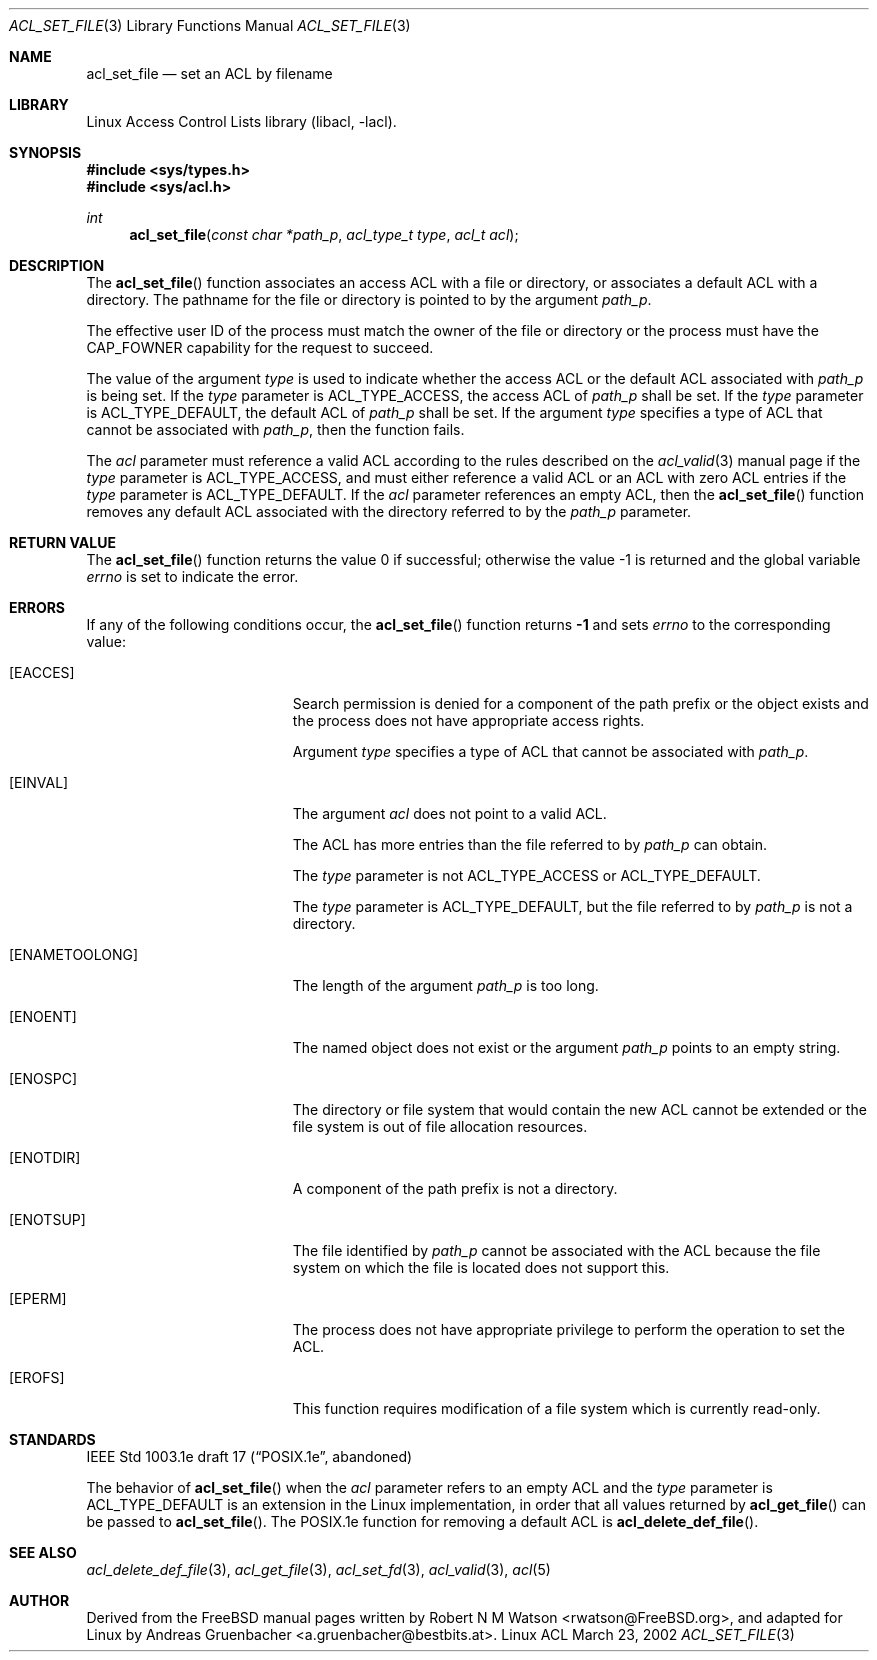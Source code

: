 .\" Access Control Lists manual pages
.\"
.\" (C) 2002 Andreas Gruenbacher, <a.gruenbacher@bestbits.at>
.\"
.\" This is free documentation; you can redistribute it and/or
.\" modify it under the terms of the GNU General Public License as
.\" published by the Free Software Foundation; either version 2 of
.\" the License, or (at your option) any later version.
.\"
.\" The GNU General Public License's references to "object code"
.\" and "executables" are to be interpreted as the output of any
.\" document formatting or typesetting system, including
.\" intermediate and printed output.
.\"
.\" This manual is distributed in the hope that it will be useful,
.\" but WITHOUT ANY WARRANTY; without even the implied warranty of
.\" MERCHANTABILITY or FITNESS FOR A PARTICULAR PURPOSE.  See the
.\" GNU General Public License for more details.
.\"
.\" You should have received a copy of the GNU General Public
.\" License along with this manual.  If not, see
.\" <http://www.gnu.org/licenses/>.
.\"
.Dd March 23, 2002
.Dt ACL_SET_FILE 3
.Os "Linux ACL"
.Sh NAME
.Nm acl_set_file
.Nd set an ACL by filename
.Sh LIBRARY
Linux Access Control Lists library (libacl, \-lacl).
.Sh SYNOPSIS
.In sys/types.h
.In sys/acl.h
.Ft int
.Fn acl_set_file "const char *path_p" "acl_type_t type" "acl_t acl"
.Sh DESCRIPTION
The
.Fn acl_set_file
function associates an access ACL with a file or directory, or
associates a default ACL with a directory. The pathname for the file or
directory is pointed to by the argument
.Va path_p .
.Pp
The effective user ID of the process must match the owner of the file or
directory or the process must have the CAP_FOWNER capability for the
request to succeed.
.Pp
The value of the argument
.Va type
is used to indicate whether the access ACL or the default ACL associated
with
.Va path_p
is being set. If the
.Va type
parameter is ACL_TYPE_ACCESS, the access ACL of
.Va path_p
shall be set. If the
.Va type
parameter is ACL_TYPE_DEFAULT, the default ACL of
.Va path_p
shall be set. If the argument
.Va type
specifies a type of ACL that cannot be associated with
.Va path_p ,
then the function fails.
.Pp
The
.Va acl
parameter must reference a valid ACL according to the rules described on the
.Xr acl_valid 3
manual page if the
.Va type
parameter is ACL_TYPE_ACCESS, and must either reference a valid ACL or an ACL with zero ACL entries if the
.Va type
parameter is ACL_TYPE_DEFAULT. If the
.Va acl
parameter references an empty ACL, then the
.Fn acl_set_file
function removes any default ACL associated with the directory referred to
by the
.Va path_p
parameter.
.Sh RETURN VALUE
.Rv -std acl_set_file
.Sh ERRORS
If any of the following conditions occur, the
.Fn acl_set_file
function returns
.Li -1
and sets
.Va errno
to the corresponding value:
.Bl -tag -width Er
.It Bq Er EACCES
Search permission is denied for a component of the path prefix or the
object exists and the process does not have appropriate access rights.
.Pp
Argument
.Va type
specifies a type of ACL that cannot be associated with
.Va path_p .
.It Bq Er EINVAL
The argument
.Va acl
does not point to a valid ACL.
.Pp
The ACL has more entries than the file referred to by
.Va path_p
can obtain.
.Pp
The
.Va type
parameter is not ACL_TYPE_ACCESS or ACL_TYPE_DEFAULT.
.Pp
The
.Va type
parameter is ACL_TYPE_DEFAULT, but the file referred to by
.Va path_p
is not a directory.
.It Bq Er ENAMETOOLONG
The length of the argument
.Va path_p
is too long.
.It Bq Er ENOENT
The named object does not exist or the argument
.Va path_p
points to an empty string.
.It Bq Er ENOSPC
The directory or file system that would contain the new ACL cannot be extended or the file system is out of file allocation resources.
.It Bq Er ENOTDIR
A component of the path prefix is not a directory.
.It Bq Er ENOTSUP
The file identified by
.Va path_p 
cannot be associated with the ACL because the file system on which the file
is located does not support this.
.It Bq Er EPERM
The process does not have appropriate privilege to perform the operation to set the ACL.
.It Bq Er EROFS
This function requires modification of a file system which is currently read-only.
.El
.Sh STANDARDS
IEEE Std 1003.1e draft 17 (\(lqPOSIX.1e\(rq, abandoned)
.Pp
The behavior of
.Fn acl_set_file
when the
.Va acl
parameter refers to an empty ACL and the
.Va type
parameter is ACL_TYPE_DEFAULT is an extension in the Linux implementation, in order that all values returned by
.Fn acl_get_file
can be passed to
.Fn acl_set_file .
The POSIX.1e function for removing a default ACL is
.Fn acl_delete_def_file .
.Sh SEE ALSO
.Xr acl_delete_def_file 3 ,
.Xr acl_get_file 3 ,
.Xr acl_set_fd 3 ,
.Xr acl_valid 3 ,
.Xr acl 5
.Sh AUTHOR
Derived from the FreeBSD manual pages written by
.An "Robert N M Watson" Aq rwatson@FreeBSD.org ,
and adapted for Linux by
.An "Andreas Gruenbacher" Aq a.gruenbacher@bestbits.at .
